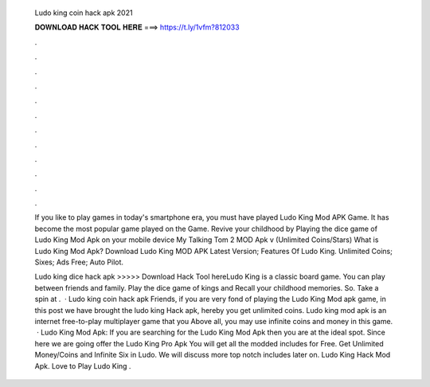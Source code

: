   Ludo king coin hack apk 2021
  
  
  
  𝐃𝐎𝐖𝐍𝐋𝐎𝐀𝐃 𝐇𝐀𝐂𝐊 𝐓𝐎𝐎𝐋 𝐇𝐄𝐑𝐄 ===> https://t.ly/1vfm?812033
  
  
  
  .
  
  
  
  .
  
  
  
  .
  
  
  
  .
  
  
  
  .
  
  
  
  .
  
  
  
  .
  
  
  
  .
  
  
  
  .
  
  
  
  .
  
  
  
  .
  
  
  
  .
  
  If you like to play games in today's smartphone era, you must have played Ludo King Mod APK Game. It has become the most popular game played on the Game. Revive your childhood by Playing the dice game of Ludo King Mod Apk on your mobile device My Talking Tom 2 MOD Apk v (Unlimited Coins/Stars)  What is Ludo King Mod Apk? Download Ludo King MOD APK Latest Version; Features Of Ludo King. Unlimited Coins; Sixes; Ads Free; Auto Pilot.
  
  Ludo king dice hack apk >>>>> Download Hack Tool hereLudo King is a classic board game. You can play between friends and family. Play the dice game of kings and Recall your childhood memories. So. Take a spin at .  · Ludo king coin hack apk Friends, if you are very fond of playing the Ludo King Mod apk game, in this post we have brought the ludo king Hack apk, hereby you get unlimited coins. Ludo king mod apk is an internet free-to-play multiplayer game that you Above all, you may use infinite coins and money in this game.  · Ludo King Mod Apk: If you are searching for the Ludo King Mod Apk then you are at the ideal spot. Since here we are going offer the Ludo King Pro Apk You will get all the modded includes for Free. Get Unlimited Money/Coins and Infinite Six in Ludo. We will discuss more top notch includes later on. Ludo King Hack Mod Apk. Love to Play Ludo King .
